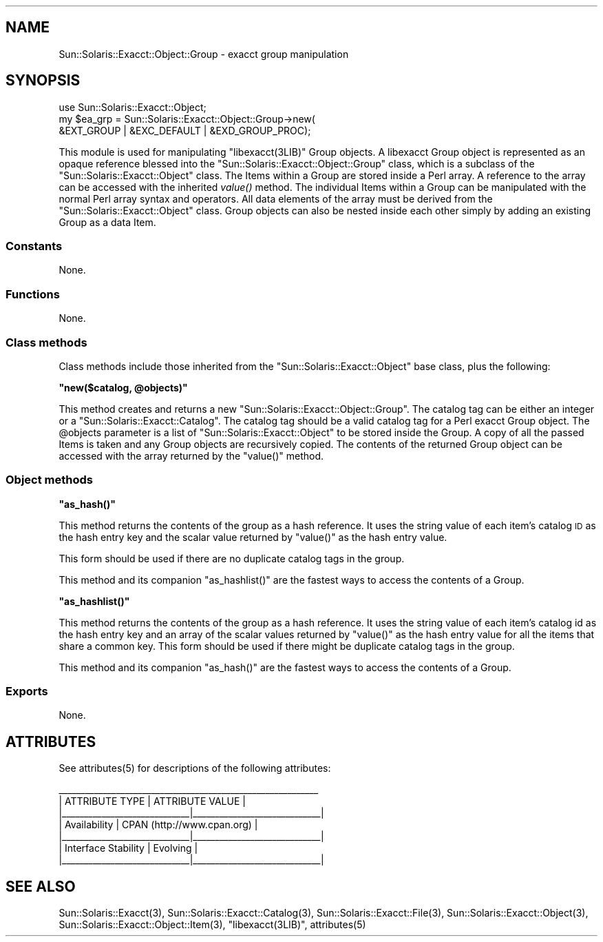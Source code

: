 .\" Automatically generated by Pod::Man 2.25 (Pod::Simple 3.20)
.\"
.\" Standard preamble:
.\" ========================================================================
.de Sp \" Vertical space (when we can't use .PP)
.if t .sp .5v
.if n .sp
..
.de Vb \" Begin verbatim text
.ft CW
.nf
.ne \\$1
..
.de Ve \" End verbatim text
.ft R
.fi
..
.\" Set up some character translations and predefined strings.  \*(-- will
.\" give an unbreakable dash, \*(PI will give pi, \*(L" will give a left
.\" double quote, and \*(R" will give a right double quote.  \*(C+ will
.\" give a nicer C++.  Capital omega is used to do unbreakable dashes and
.\" therefore won't be available.  \*(C` and \*(C' expand to `' in nroff,
.\" nothing in troff, for use with C<>.
.tr \(*W-
.ds C+ C\v'-.1v'\h'-1p'\s-2+\h'-1p'+\s0\v'.1v'\h'-1p'
.ie n \{\
.    ds -- \(*W-
.    ds PI pi
.    if (\n(.H=4u)&(1m=24u) .ds -- \(*W\h'-12u'\(*W\h'-12u'-\" diablo 10 pitch
.    if (\n(.H=4u)&(1m=20u) .ds -- \(*W\h'-12u'\(*W\h'-8u'-\"  diablo 12 pitch
.    ds L" ""
.    ds R" ""
.    ds C` ""
.    ds C' ""
'br\}
.el\{\
.    ds -- \|\(em\|
.    ds PI \(*p
.    ds L" ``
.    ds R" ''
'br\}
.\"
.\" Escape single quotes in literal strings from groff's Unicode transform.
.ie \n(.g .ds Aq \(aq
.el       .ds Aq '
.\"
.\" If the F register is turned on, we'll generate index entries on stderr for
.\" titles (.TH), headers (.SH), subsections (.SS), items (.Ip), and index
.\" entries marked with X<> in POD.  Of course, you'll have to process the
.\" output yourself in some meaningful fashion.
.ie \nF \{\
.    de IX
.    tm Index:\\$1\t\\n%\t"\\$2"
..
.    nr % 0
.    rr F
.\}
.el \{\
.    de IX
..
.\}
.\"
.\" Accent mark definitions (@(#)ms.acc 1.5 88/02/08 SMI; from UCB 4.2).
.\" Fear.  Run.  Save yourself.  No user-serviceable parts.
.    \" fudge factors for nroff and troff
.if n \{\
.    ds #H 0
.    ds #V .8m
.    ds #F .3m
.    ds #[ \f1
.    ds #] \fP
.\}
.if t \{\
.    ds #H ((1u-(\\\\n(.fu%2u))*.13m)
.    ds #V .6m
.    ds #F 0
.    ds #[ \&
.    ds #] \&
.\}
.    \" simple accents for nroff and troff
.if n \{\
.    ds ' \&
.    ds ` \&
.    ds ^ \&
.    ds , \&
.    ds ~ ~
.    ds /
.\}
.if t \{\
.    ds ' \\k:\h'-(\\n(.wu*8/10-\*(#H)'\'\h"|\\n:u"
.    ds ` \\k:\h'-(\\n(.wu*8/10-\*(#H)'\`\h'|\\n:u'
.    ds ^ \\k:\h'-(\\n(.wu*10/11-\*(#H)'^\h'|\\n:u'
.    ds , \\k:\h'-(\\n(.wu*8/10)',\h'|\\n:u'
.    ds ~ \\k:\h'-(\\n(.wu-\*(#H-.1m)'~\h'|\\n:u'
.    ds / \\k:\h'-(\\n(.wu*8/10-\*(#H)'\z\(sl\h'|\\n:u'
.\}
.    \" troff and (daisy-wheel) nroff accents
.ds : \\k:\h'-(\\n(.wu*8/10-\*(#H+.1m+\*(#F)'\v'-\*(#V'\z.\h'.2m+\*(#F'.\h'|\\n:u'\v'\*(#V'
.ds 8 \h'\*(#H'\(*b\h'-\*(#H'
.ds o \\k:\h'-(\\n(.wu+\w'\(de'u-\*(#H)/2u'\v'-.3n'\*(#[\z\(de\v'.3n'\h'|\\n:u'\*(#]
.ds d- \h'\*(#H'\(pd\h'-\w'~'u'\v'-.25m'\f2\(hy\fP\v'.25m'\h'-\*(#H'
.ds D- D\\k:\h'-\w'D'u'\v'-.11m'\z\(hy\v'.11m'\h'|\\n:u'
.ds th \*(#[\v'.3m'\s+1I\s-1\v'-.3m'\h'-(\w'I'u*2/3)'\s-1o\s+1\*(#]
.ds Th \*(#[\s+2I\s-2\h'-\w'I'u*3/5'\v'-.3m'o\v'.3m'\*(#]
.ds ae a\h'-(\w'a'u*4/10)'e
.ds Ae A\h'-(\w'A'u*4/10)'E
.    \" corrections for vroff
.if v .ds ~ \\k:\h'-(\\n(.wu*9/10-\*(#H)'\s-2\u~\d\s+2\h'|\\n:u'
.if v .ds ^ \\k:\h'-(\\n(.wu*10/11-\*(#H)'\v'-.4m'^\v'.4m'\h'|\\n:u'
.    \" for low resolution devices (crt and lpr)
.if \n(.H>23 .if \n(.V>19 \
\{\
.    ds : e
.    ds 8 ss
.    ds o a
.    ds d- d\h'-1'\(ga
.    ds D- D\h'-1'\(hy
.    ds th \o'bp'
.    ds Th \o'LP'
.    ds ae ae
.    ds Ae AE
.\}
.rm #[ #] #H #V #F C
.\" ========================================================================
.\"
.IX Title "..::pod::Group 3"
.TH ..::pod::Group 3 "2013-06-22" "perl v5.16.3" "User Contributed Perl Documentation"
.\" For nroff, turn off justification.  Always turn off hyphenation; it makes
.\" way too many mistakes in technical documents.
.if n .ad l
.nh
.SH "NAME"
Sun::Solaris::Exacct::Object::Group \- exacct group manipulation
.SH "SYNOPSIS"
.IX Header "SYNOPSIS"
.Vb 3
\& use Sun::Solaris::Exacct::Object;
\& my $ea_grp = Sun::Solaris::Exacct::Object::Group\->new(
\&     &EXT_GROUP | &EXC_DEFAULT | &EXD_GROUP_PROC);
.Ve
.PP
This module is used for manipulating \f(CW\*(C`libexacct(3LIB)\*(C'\fR Group objects. A
libexacct Group object is represented as an opaque reference blessed into the
\&\f(CW\*(C`Sun::Solaris::Exacct::Object::Group\*(C'\fR class, which is a subclass of the
\&\f(CW\*(C`Sun::Solaris::Exacct::Object\*(C'\fR class. The Items within a Group are stored
inside a Perl array. A reference to the array can be accessed with the
inherited \fIvalue()\fR method. The individual Items within a Group can be
manipulated with the normal Perl array syntax and operators. All data elements
of the array must be derived from the \f(CW\*(C`Sun::Solaris::Exacct::Object\*(C'\fR class.
Group objects can also be nested inside each other simply by adding an
existing Group as a data Item.
.SS "Constants"
.IX Subsection "Constants"
None.
.SS "Functions"
.IX Subsection "Functions"
None.
.SS "Class methods"
.IX Subsection "Class methods"
Class methods include those inherited from the \f(CW\*(C`Sun::Solaris::Exacct::Object\*(C'\fR
base class, plus the following:
.PP
\&\fB\f(CB\*(C`new($catalog, @objects)\*(C'\fB\fR
.PP
This method creates and returns a new \f(CW\*(C`Sun::Solaris::Exacct::Object::Group\*(C'\fR.
The catalog tag can be either an integer or a
\&\f(CW\*(C`Sun::Solaris::Exacct::Catalog\*(C'\fR. The catalog tag should be a valid catalog
tag for a Perl exacct Group object. The \f(CW@objects\fR parameter is a list of
\&\f(CW\*(C`Sun::Solaris::Exacct::Object\*(C'\fR to be stored inside the Group. A copy of all
the passed Items is taken and any Group objects are recursively copied. The
contents of the returned Group object can be accessed with the array returned
by the \f(CW\*(C`value()\*(C'\fR method.
.SS "Object methods"
.IX Subsection "Object methods"
\&\fB\f(CB\*(C`as_hash()\*(C'\fB\fR
.PP
This method returns the contents of the group as a hash reference. It uses the
string value of each item's catalog \s-1ID\s0 as the hash entry key and the scalar
value returned by \f(CW\*(C`value()\*(C'\fR as the hash entry value.
.PP
This form should be used if there are no duplicate catalog tags in the group.
.PP
This method and its companion \f(CW\*(C`as_hashlist()\*(C'\fR are the fastest ways to access
the contents of a Group.
.PP
\&\fB\f(CB\*(C`as_hashlist()\*(C'\fB\fR
.PP
This method returns the contents of the group as a hash reference. It uses the
string value of each item's catalog id as the hash entry key and an array of
the scalar values returned by \f(CW\*(C`value()\*(C'\fR as the hash entry value for all the
items that share a common key. This form should be used if there might be
duplicate catalog tags in the group.
.PP
This method and its companion \f(CW\*(C`as_hash()\*(C'\fR are the fastest ways to access the
contents of a Group.
.SS "Exports"
.IX Subsection "Exports"
None.
.SH "ATTRIBUTES"
.IX Header "ATTRIBUTES"
See \f(CWattributes(5)\fR for descriptions of the following attributes:
.PP
.Vb 7
\&  _\|_\|_\|_\|_\|_\|_\|_\|_\|_\|_\|_\|_\|_\|_\|_\|_\|_\|_\|_\|_\|_\|_\|_\|_\|_\|_\|_\|_\|_\|_\|_\|_\|_\|_\|_\|_\|_\|_\|_\|_\|_\|_\|_\|_\|_\|_\|_\|_\|_\|_\|_\|_\|_\|_\|_\|_\|_\|_
\& |       ATTRIBUTE TYPE        |       ATTRIBUTE VALUE       |
\& |_\|_\|_\|_\|_\|_\|_\|_\|_\|_\|_\|_\|_\|_\|_\|_\|_\|_\|_\|_\|_\|_\|_\|_\|_\|_\|_\|_\|_|_\|_\|_\|_\|_\|_\|_\|_\|_\|_\|_\|_\|_\|_\|_\|_\|_\|_\|_\|_\|_\|_\|_\|_\|_\|_\|_\|_\|_|
\& | Availability                | CPAN (http://www.cpan.org)  |
\& |_\|_\|_\|_\|_\|_\|_\|_\|_\|_\|_\|_\|_\|_\|_\|_\|_\|_\|_\|_\|_\|_\|_\|_\|_\|_\|_\|_\|_|_\|_\|_\|_\|_\|_\|_\|_\|_\|_\|_\|_\|_\|_\|_\|_\|_\|_\|_\|_\|_\|_\|_\|_\|_\|_\|_\|_\|_|
\& | Interface Stability         | Evolving                    |
\& |_\|_\|_\|_\|_\|_\|_\|_\|_\|_\|_\|_\|_\|_\|_\|_\|_\|_\|_\|_\|_\|_\|_\|_\|_\|_\|_\|_\|_|_\|_\|_\|_\|_\|_\|_\|_\|_\|_\|_\|_\|_\|_\|_\|_\|_\|_\|_\|_\|_\|_\|_\|_\|_\|_\|_\|_\|_|
.Ve
.SH "SEE ALSO"
.IX Header "SEE ALSO"
\&\f(CWSun::Solaris::Exacct(3)\fR, \f(CWSun::Solaris::Exacct::Catalog(3)\fR,
\&\f(CWSun::Solaris::Exacct::File(3)\fR, \f(CWSun::Solaris::Exacct::Object(3)\fR,
\&\f(CWSun::Solaris::Exacct::Object::Item(3)\fR, \f(CW\*(C`libexacct(3LIB)\*(C'\fR, \f(CWattributes(5)\fR
